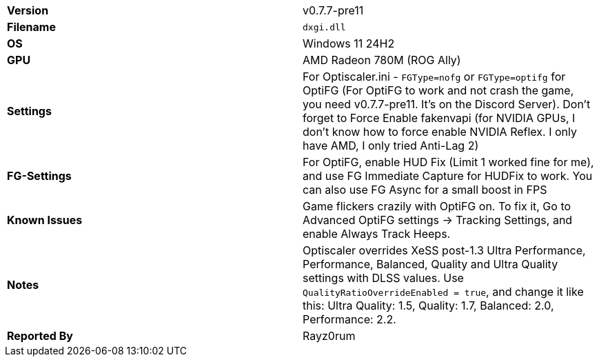[cols="1,1"]
|===
|**Version**
|v0.7.7-pre11

|**Filename**
|`dxgi.dll`

|**OS**
|Windows 11 24H2

|**GPU**
|AMD Radeon 780M (ROG Ally)

|**Settings**
|For Optiscaler.ini - `FGType=nofg` or `FGType=optifg` for OptiFG (For OptiFG to work and not crash the game, you need v0.7.7-pre11. It's on the Discord Server). Don't forget to Force Enable fakenvapi (for NVIDIA GPUs, I don't know how to force enable NVIDIA Reflex. I only have AMD, I only tried Anti-Lag 2)

|**FG-Settings**
|For OptiFG, enable HUD Fix (Limit 1 worked fine for me), and use FG Immediate Capture for HUDFix to work. You can also use FG Async for a small boost in FPS

|**Known Issues**
|Game flickers crazily with OptiFG on. To fix it, Go to Advanced OptiFG settings -> Tracking Settings, and enable Always Track Heeps.

|**Notes**
|Optiscaler overrides XeSS post-1.3 Ultra Performance, Performance, Balanced, Quality and Ultra Quality settings with DLSS values. Use `QualityRatioOverrideEnabled = true`, and change it like this: Ultra Quality: 1.5, Quality: 1.7, Balanced: 2.0, Performance: 2.2.

|**Reported By**
|Rayz0rum
|=== 